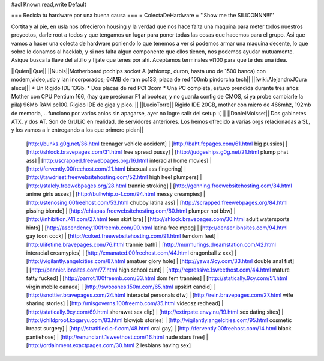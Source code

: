 #acl Known:read,write Default

=== Recicla tu hardware por una buena causa ===
= ColectaDeHardware =
''Show me the SILICONNN!!!''

Cortita y al pie, en usla nos ofrecieron housing y la verdad que nos hace falta una maquina para meter todos nuestros proyectos, darle root a todos y que tengamos un lugar para poner todas las cosas que hacemos para el grupo. Asi que vamos a hacer una colecta de hardware poniendo lo que tenemos a ver si podemos armar una maquina decente, lo que sobre lo donamos al hacklab, y si nos falta algun componente que ellos tienen, nos podemos ayudar mutuamente. Asique busca la llave del altillo y fijate que tenes por ahi. Aceptamos terminales vt100 para que te des una idea.

||Quien||Que||
||NubIs||Motherboard pcchips socket A (athlonxp, duron, hasta uno de 1500 banca) con modem,video,usb y lan incorporados; 64MB de ram pc133; placa de red 100mb pindorcha tech||
||[wiki:AlejandroJCura alecu]|| * Un Rigido IDE 13Gb. * Dos placas de red PCI 3com * Una PC completa, estuvo prendida durante tres años: Mother con CPU Pentium 166, (hay que presionar F1 al bootear, y no guarda config de CMOS, si ya probe cambiarle la pila) 96Mb RAM pc100. Rigido IDE de giga y pico. ||
||LucioTorre|| Rigido IDE 20GB, mother con micro de 466mhz, 192mb de memoria, .. funciono por varios anios sin apagarse, ayer no logre salir del setup :( ||
||DanielMoisset|| Dos gabinetes ATX, y dos AT. Son de GrULiC en realidad, de servidores anteriores. Los hemos ofrecido a varias orgs relacionadas a SL, y los vamos a ir entregando a los que primero pidan||
 [http://bunks.g0g.net/36.html teenager vehicle accident] | [http://baht.fcpages.com/61.html big pussies] | [http://shlock.bravepages.com/31.html free spread pussy] | [http://judgeships.g0g.net/21.html plump phat ass] | [http://scrapped.freewebpages.org/16.html interacial home movies] | [http://fervently.00freehost.com/21.html bisexual ass fingering] | [http://tawdriest.freewebsitehosting.com/52.html high heel plumpers] | [http://stalely.freewebpages.org/28.html trannie stroking] | [http://genning.freewebsitehosting.com/84.html anime girls asses] | [http://bullwhip.o-f.com/94.html messy creampies] | [http://stenosing.00freehost.com/53.html chubby latina ass] | [http://scrapped.freewebpages.org/84.html pissing blonde] | [http://chiapas.freewebsitehosting.com/80.html plumper not bbw] | [http://inhibition.741.com/27.html teen skirt bra] | [http://shlock.bravepages.com/30.html adult watersports hints] | [http://ascendency.100freemb.com/90.html latina free mpeg] | [http://denser.ibnsites.com/94.html gay toon cock] | [http://coked.freewebsitehosting.com/91.html femdom feet] | [http://lifetime.bravepages.com/76.html trannie bath] | [http://murmurings.dreamstation.com/42.html interacial creamypies] | [http://emanated.00freehost.com/44.html dragonball z xxx] | [http://vigilantly.angelcities.com/87.html amatuer glory hole] | [http://yaws.9cy.com/33.html double anal fist] | [http://pannier.ibnsites.com/77.html high school cunt] | [http://repressive.1sweethost.com/44.html mature fatty fucked] | [http://parrot.100freemb.com/33.html dom fem trannies] | [http://statically.9cy.com/51.html virgin mobile canada] | [http://swooshes.150m.com/65.html upskirt candid] | [http://snottier.bravepages.com/24.html interacial personals dfw] | [http://rein.bravepages.com/27.html wife sharing stories] | [http://misgoverns.100freemb.com/35.html videosz redhead] | [http://statically.9cy.com/69.html sherawat sex clip] | [http://extirpate.envy.nu/19.html sex dating sites] | [http://childproof.kogaryu.com/83.html blowjob stories] | [http://vigilantly.angelcities.com/95.html cosmetic breast surgery] | [http://stratified.o-f.com/48.html oral gay] | [http://fervently.00freehost.com/14.html black pantiehose] | [http://renunciant.1sweethost.com/16.html nude stars free] | [http://ordainment.exactpages.com/30.html 2 lesbians having sex]
